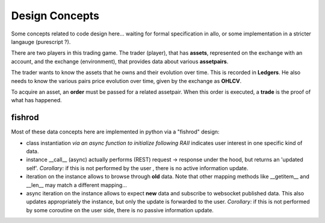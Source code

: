 Design Concepts
===============

Some concepts related to code design here...
waiting for formal specification in allo, or some implementation in a stricter langauge (purescript ?).

There are two players in this trading game. The trader (player), that has **assets**, represented on the exchange with an account,
and the exchange (environment), that provides data about various **assetpairs**.

The trader wants to know the assets that he owns and their evolution over time. This is recorded in **Ledgers**.
He also needs to know the various pairs price evolution over time, given by the exchange as **OHLCV**.

To acquire an asset, an **order** must be passed for a related assetpair.
When this order is executed, a **trade** is the proof of what has happened.


fishrod
-------

Most of these data concepts here are implemented in python via a "fishrod" design:

- class instantiation *via an async function to initialize following RAII* indicates user interest in one specific kind of data.
- instance __call__ (async) actually performs (REST) request -> response under the hood, but returns an 'updated self'.
  *Corollary:* if this is not performed by the user , there is no active information update.
- iteration on the instance allows to browse through **old** data. Note that other mapping methods like __getitem__ and __len__ may match a different mapping...
- async iteration on the instance allows to expect **new** data and subscribe to websocket published data.
  This also updates appropriately the instance, but only the update is forwarded to the user.
  *Corollary:* if this is not performed by some coroutine on the user side, there is no passive information update.



